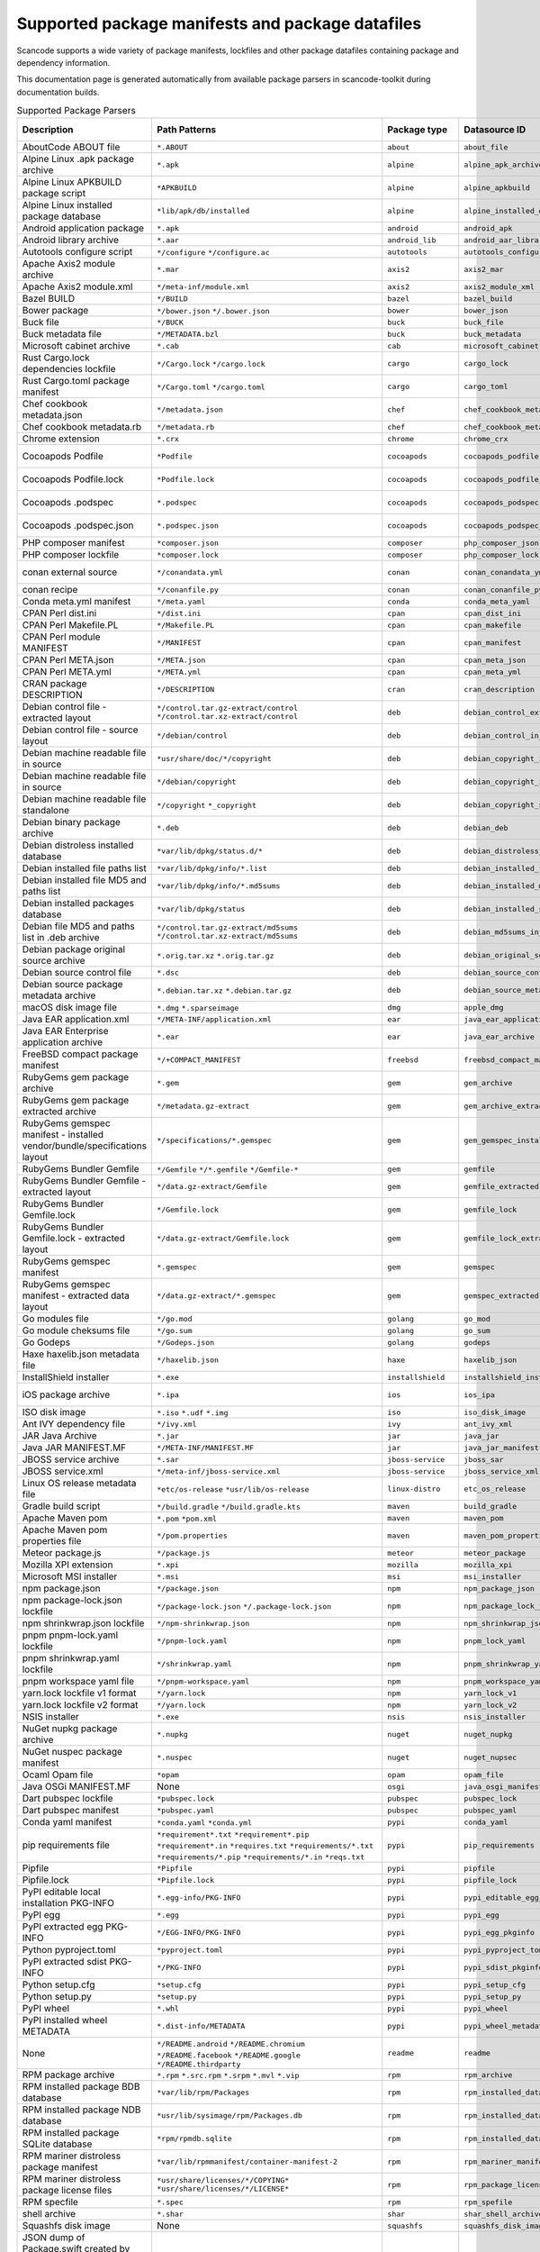 

.. _supported_packages:

Supported package manifests and package datafiles
-------------------------------------------------

Scancode supports a wide variety of package manifests, lockfiles
and other package datafiles containing package and dependency
information.

This documentation page is generated automatically from available package
parsers in scancode-toolkit during documentation builds.


.. list-table:: Supported Package Parsers
   :widths: 10 10 20 10 10 2
   :header-rows: 1

   * - Description
     - Path Patterns
     - Package type
     - Datasource ID
     - Primary Language
     - Documentation URL
   * - AboutCode ABOUT file
     - ``*.ABOUT``
     - ``about``
     - ``about_file``
     - None
     - https://aboutcode-toolkit.readthedocs.io/en/latest/specification.html
   * - Alpine Linux .apk package archive
     - ``*.apk``
     - ``alpine``
     - ``alpine_apk_archive``
     - None
     - https://wiki.alpinelinux.org/wiki/Alpine_package_format
   * - Alpine Linux APKBUILD package script
     - ``*APKBUILD``
     - ``alpine``
     - ``alpine_apkbuild``
     - None
     - https://wiki.alpinelinux.org/wiki/APKBUILD_Reference
   * - Alpine Linux installed package database
     - ``*lib/apk/db/installed``
     - ``alpine``
     - ``alpine_installed_db``
     - None
     - None
   * - Android application package
     - ``*.apk``
     - ``android``
     - ``android_apk``
     - Java
     - https://en.wikipedia.org/wiki/Apk_(file_format)
   * - Android library archive
     - ``*.aar``
     - ``android_lib``
     - ``android_aar_library``
     - Java
     - https://developer.android.com/studio/projects/android-library
   * - Autotools configure script
     - ``*/configure``
       ``*/configure.ac``
     - ``autotools``
     - ``autotools_configure``
     - None
     - https://www.gnu.org/software/automake/
   * - Apache Axis2 module archive
     - ``*.mar``
     - ``axis2``
     - ``axis2_mar``
     - Java
     - https://axis.apache.org/axis2/java/core/docs/modules.html
   * - Apache Axis2 module.xml
     - ``*/meta-inf/module.xml``
     - ``axis2``
     - ``axis2_module_xml``
     - Java
     - https://axis.apache.org/axis2/java/core/docs/modules.html
   * - Bazel BUILD
     - ``*/BUILD``
     - ``bazel``
     - ``bazel_build``
     - None
     - https://bazel.build/
   * - Bower package
     - ``*/bower.json``
       ``*/.bower.json``
     - ``bower``
     - ``bower_json``
     - JavaScript
     - https://bower.io
   * - Buck file
     - ``*/BUCK``
     - ``buck``
     - ``buck_file``
     - None
     - https://buck.build/
   * - Buck metadata file
     - ``*/METADATA.bzl``
     - ``buck``
     - ``buck_metadata``
     - None
     - https://buck.build/
   * - Microsoft cabinet archive
     - ``*.cab``
     - ``cab``
     - ``microsoft_cabinet``
     - C
     - https://docs.microsoft.com/en-us/windows/win32/msi/cabinet-files
   * - Rust Cargo.lock dependencies lockfile
     - ``*/Cargo.lock``
       ``*/cargo.lock``
     - ``cargo``
     - ``cargo_lock``
     - Rust
     - https://doc.rust-lang.org/cargo/guide/cargo-toml-vs-cargo-lock.html
   * - Rust Cargo.toml package manifest
     - ``*/Cargo.toml``
       ``*/cargo.toml``
     - ``cargo``
     - ``cargo_toml``
     - Rust
     - https://doc.rust-lang.org/cargo/reference/manifest.html
   * - Chef cookbook metadata.json
     - ``*/metadata.json``
     - ``chef``
     - ``chef_cookbook_metadata_json``
     - Ruby
     - https://docs.chef.io/config_rb_metadata/
   * - Chef cookbook metadata.rb
     - ``*/metadata.rb``
     - ``chef``
     - ``chef_cookbook_metadata_rb``
     - Ruby
     - https://docs.chef.io/config_rb_metadata/
   * - Chrome extension
     - ``*.crx``
     - ``chrome``
     - ``chrome_crx``
     - JavaScript
     - https://chrome.google.com/extensions
   * - Cocoapods Podfile
     - ``*Podfile``
     - ``cocoapods``
     - ``cocoapods_podfile``
     - Objective-C
     - https://guides.cocoapods.org/using/the-podfile.html
   * - Cocoapods Podfile.lock
     - ``*Podfile.lock``
     - ``cocoapods``
     - ``cocoapods_podfile_lock``
     - Objective-C
     - https://guides.cocoapods.org/using/the-podfile.html
   * - Cocoapods .podspec
     - ``*.podspec``
     - ``cocoapods``
     - ``cocoapods_podspec``
     - Objective-C
     - https://guides.cocoapods.org/syntax/podspec.html
   * - Cocoapods .podspec.json
     - ``*.podspec.json``
     - ``cocoapods``
     - ``cocoapods_podspec_json``
     - Objective-C
     - https://guides.cocoapods.org/syntax/podspec.html
   * - PHP composer manifest
     - ``*composer.json``
     - ``composer``
     - ``php_composer_json``
     - PHP
     - https://getcomposer.org/doc/04-schema.md
   * - PHP composer lockfile
     - ``*composer.lock``
     - ``composer``
     - ``php_composer_lock``
     - PHP
     - https://getcomposer.org/doc/01-basic-usage.md#commit-your-composer-lock-file-to-version-control
   * - conan external source
     - ``*/conandata.yml``
     - ``conan``
     - ``conan_conandata_yml``
     - C++
     - https://docs.conan.io/2/tutorial/creating_packages/handle_sources_in_packages.html#using-the-conandata-yml-file
   * - conan recipe
     - ``*/conanfile.py``
     - ``conan``
     - ``conan_conanfile_py``
     - C++
     - https://docs.conan.io/2.0/reference/conanfile.html
   * - Conda meta.yml manifest
     - ``*/meta.yaml``
     - ``conda``
     - ``conda_meta_yaml``
     - None
     - https://docs.conda.io/
   * - CPAN Perl dist.ini
     - ``*/dist.ini``
     - ``cpan``
     - ``cpan_dist_ini``
     - Perl
     - https://metacpan.org/pod/Dist::Zilla::Tutorial
   * - CPAN Perl Makefile.PL
     - ``*/Makefile.PL``
     - ``cpan``
     - ``cpan_makefile``
     - Perl
     - https://www.perlmonks.org/?node_id=128077
   * - CPAN Perl module MANIFEST
     - ``*/MANIFEST``
     - ``cpan``
     - ``cpan_manifest``
     - Perl
     - https://metacpan.org/pod/Module::Manifest
   * - CPAN Perl META.json
     - ``*/META.json``
     - ``cpan``
     - ``cpan_meta_json``
     - Perl
     - https://metacpan.org/pod/Parse::CPAN::Meta
   * - CPAN Perl META.yml
     - ``*/META.yml``
     - ``cpan``
     - ``cpan_meta_yml``
     - Perl
     - https://metacpan.org/pod/CPAN::Meta::YAML
   * - CRAN package DESCRIPTION
     - ``*/DESCRIPTION``
     - ``cran``
     - ``cran_description``
     - R
     - https://r-pkgs.org/description.html
   * - Debian control file - extracted layout
     - ``*/control.tar.gz-extract/control``
       ``*/control.tar.xz-extract/control``
     - ``deb``
     - ``debian_control_extracted_deb``
     - None
     - https://www.debian.org/doc/debian-policy/ch-controlfields.html
   * - Debian control file - source layout
     - ``*/debian/control``
     - ``deb``
     - ``debian_control_in_source``
     - None
     - https://www.debian.org/doc/debian-policy/ch-controlfields.html
   * - Debian machine readable file in source
     - ``*usr/share/doc/*/copyright``
     - ``deb``
     - ``debian_copyright_in_package``
     - None
     - https://www.debian.org/doc/packaging-manuals/copyright-format/1.0/
   * - Debian machine readable file in source
     - ``*/debian/copyright``
     - ``deb``
     - ``debian_copyright_in_source``
     - None
     - https://www.debian.org/doc/packaging-manuals/copyright-format/1.0/
   * - Debian machine readable file standalone
     - ``*/copyright``
       ``*_copyright``
     - ``deb``
     - ``debian_copyright_standalone``
     - None
     - https://www.debian.org/doc/packaging-manuals/copyright-format/1.0/
   * - Debian binary package archive
     - ``*.deb``
     - ``deb``
     - ``debian_deb``
     - None
     - https://manpages.debian.org/unstable/dpkg-dev/deb.5.en.html
   * - Debian distroless installed database
     - ``*var/lib/dpkg/status.d/*``
     - ``deb``
     - ``debian_distroless_installed_db``
     - None
     - https://www.debian.org/doc/debian-policy/ch-controlfields.html
   * - Debian installed file paths list
     - ``*var/lib/dpkg/info/*.list``
     - ``deb``
     - ``debian_installed_files_list``
     - None
     - None
   * - Debian installed file MD5 and paths list
     - ``*var/lib/dpkg/info/*.md5sums``
     - ``deb``
     - ``debian_installed_md5sums``
     - None
     - https://www.debian.org/doc/manuals/debian-handbook/sect.package-meta-information.en.html#sect.configuration-scripts
   * - Debian installed packages database
     - ``*var/lib/dpkg/status``
     - ``deb``
     - ``debian_installed_status_db``
     - None
     - https://www.debian.org/doc/debian-policy/ch-controlfields.html
   * - Debian file MD5 and paths list in .deb archive
     - ``*/control.tar.gz-extract/md5sums``
       ``*/control.tar.xz-extract/md5sums``
     - ``deb``
     - ``debian_md5sums_in_extracted_deb``
     - None
     - https://www.debian.org/doc/manuals/debian-handbook/sect.package-meta-information.en.html#sect.configuration-scripts
   * - Debian package original source archive
     - ``*.orig.tar.xz``
       ``*.orig.tar.gz``
     - ``deb``
     - ``debian_original_source_tarball``
     - None
     - https://manpages.debian.org/unstable/dpkg-dev/deb.5.en.html
   * - Debian source control file
     - ``*.dsc``
     - ``deb``
     - ``debian_source_control_dsc``
     - None
     - https://wiki.debian.org/dsc
   * - Debian source package metadata archive
     - ``*.debian.tar.xz``
       ``*.debian.tar.gz``
     - ``deb``
     - ``debian_source_metadata_tarball``
     - None
     - https://manpages.debian.org/unstable/dpkg-dev/deb.5.en.html
   * - macOS disk image file
     - ``*.dmg``
       ``*.sparseimage``
     - ``dmg``
     - ``apple_dmg``
     - None
     - https://en.wikipedia.org/wiki/Apple_Disk_Image
   * - Java EAR application.xml
     - ``*/META-INF/application.xml``
     - ``ear``
     - ``java_ear_application_xml``
     - Java
     - https://en.wikipedia.org/wiki/EAR_(file_format)
   * - Java EAR Enterprise application archive
     - ``*.ear``
     - ``ear``
     - ``java_ear_archive``
     - Java
     - https://en.wikipedia.org/wiki/EAR_(file_format)
   * - FreeBSD compact package manifest
     - ``*/+COMPACT_MANIFEST``
     - ``freebsd``
     - ``freebsd_compact_manifest``
     - None
     - https://www.freebsd.org/cgi/man.cgi?pkg-create(8)#MANIFEST_FILE_DETAILS
   * - RubyGems gem package archive
     - ``*.gem``
     - ``gem``
     - ``gem_archive``
     - Ruby
     - https://web.archive.org/web/20220326093616/https://piotrmurach.com/articles/looking-inside-a-ruby-gem/
   * - RubyGems gem package extracted archive
     - ``*/metadata.gz-extract``
     - ``gem``
     - ``gem_archive_extracted``
     - Ruby
     - https://web.archive.org/web/20220326093616/https://piotrmurach.com/articles/looking-inside-a-ruby-gem/
   * - RubyGems gemspec manifest - installed vendor/bundle/specifications layout
     - ``*/specifications/*.gemspec``
     - ``gem``
     - ``gem_gemspec_installed_specifications``
     - Ruby
     - https://guides.rubygems.org/specification-reference/
   * - RubyGems Bundler Gemfile
     - ``*/Gemfile``
       ``*/*.gemfile``
       ``*/Gemfile-*``
     - ``gem``
     - ``gemfile``
     - Ruby
     - https://bundler.io/man/gemfile.5.html
   * - RubyGems Bundler Gemfile - extracted layout
     - ``*/data.gz-extract/Gemfile``
     - ``gem``
     - ``gemfile_extracted``
     - Ruby
     - https://bundler.io/man/gemfile.5.html
   * - RubyGems Bundler Gemfile.lock
     - ``*/Gemfile.lock``
     - ``gem``
     - ``gemfile_lock``
     - Ruby
     - https://bundler.io/man/gemfile.5.html
   * - RubyGems Bundler Gemfile.lock - extracted layout
     - ``*/data.gz-extract/Gemfile.lock``
     - ``gem``
     - ``gemfile_lock_extracted``
     - Ruby
     - https://bundler.io/man/gemfile.5.html
   * - RubyGems gemspec manifest
     - ``*.gemspec``
     - ``gem``
     - ``gemspec``
     - Ruby
     - https://guides.rubygems.org/specification-reference/
   * - RubyGems gemspec manifest - extracted data layout
     - ``*/data.gz-extract/*.gemspec``
     - ``gem``
     - ``gemspec_extracted``
     - Ruby
     - https://guides.rubygems.org/specification-reference/
   * - Go modules file
     - ``*/go.mod``
     - ``golang``
     - ``go_mod``
     - Go
     - https://go.dev/ref/mod
   * - Go module cheksums file
     - ``*/go.sum``
     - ``golang``
     - ``go_sum``
     - Go
     - https://go.dev/ref/mod#go-sum-files
   * - Go Godeps
     - ``*/Godeps.json``
     - ``golang``
     - ``godeps``
     - Go
     - https://github.com/tools/godep
   * - Haxe haxelib.json metadata file
     - ``*/haxelib.json``
     - ``haxe``
     - ``haxelib_json``
     - Haxe
     - https://lib.haxe.org/documentation/creating-a-haxelib-package/
   * - InstallShield installer
     - ``*.exe``
     - ``installshield``
     - ``installshield_installer``
     - None
     - https://www.revenera.com/install/products/installshield
   * - iOS package archive
     - ``*.ipa``
     - ``ios``
     - ``ios_ipa``
     - Objective-C
     - https://en.wikipedia.org/wiki/.ipa
   * - ISO disk image
     - ``*.iso``
       ``*.udf``
       ``*.img``
     - ``iso``
     - ``iso_disk_image``
     - None
     - https://en.wikipedia.org/wiki/ISO_9660
   * - Ant IVY dependency file
     - ``*/ivy.xml``
     - ``ivy``
     - ``ant_ivy_xml``
     - Java
     - https://ant.apache.org/ivy/history/latest-milestone/ivyfile.html
   * - JAR Java Archive
     - ``*.jar``
     - ``jar``
     - ``java_jar``
     - None
     - https://en.wikipedia.org/wiki/JAR_(file_format)
   * - Java JAR MANIFEST.MF
     - ``*/META-INF/MANIFEST.MF``
     - ``jar``
     - ``java_jar_manifest``
     - Java
     - https://docs.oracle.com/javase/tutorial/deployment/jar/manifestindex.html
   * - JBOSS service archive
     - ``*.sar``
     - ``jboss-service``
     - ``jboss_sar``
     - Java
     - https://docs.jboss.org/jbossas/docs/Server_Configuration_Guide/4/html/ch02s01.html
   * - JBOSS service.xml
     - ``*/meta-inf/jboss-service.xml``
     - ``jboss-service``
     - ``jboss_service_xml``
     - Java
     - https://docs.jboss.org/jbossas/docs/Server_Configuration_Guide/4/html/ch02s01.html
   * - Linux OS release metadata file
     - ``*etc/os-release``
       ``*usr/lib/os-release``
     - ``linux-distro``
     - ``etc_os_release``
     - None
     - https://www.freedesktop.org/software/systemd/man/os-release.html
   * - Gradle build script
     - ``*/build.gradle``
       ``*/build.gradle.kts``
     - ``maven``
     - ``build_gradle``
     - None
     - None
   * - Apache Maven pom
     - ``*.pom``
       ``*pom.xml``
     - ``maven``
     - ``maven_pom``
     - Java
     - https://maven.apache.org/pom.html
   * - Apache Maven pom properties file
     - ``*/pom.properties``
     - ``maven``
     - ``maven_pom_properties``
     - Java
     - https://maven.apache.org/pom.html
   * - Meteor package.js
     - ``*/package.js``
     - ``meteor``
     - ``meteor_package``
     - JavaScript
     - https://docs.meteor.com/api/packagejs.html
   * - Mozilla XPI extension
     - ``*.xpi``
     - ``mozilla``
     - ``mozilla_xpi``
     - JavaScript
     - https://en.wikipedia.org/wiki/XPInstall
   * - Microsoft MSI installer
     - ``*.msi``
     - ``msi``
     - ``msi_installer``
     - None
     - https://docs.microsoft.com/en-us/windows/win32/msi/windows-installer-portal
   * - npm package.json
     - ``*/package.json``
     - ``npm``
     - ``npm_package_json``
     - JavaScript
     - https://docs.npmjs.com/cli/v8/configuring-npm/package-json
   * - npm package-lock.json lockfile
     - ``*/package-lock.json``
       ``*/.package-lock.json``
     - ``npm``
     - ``npm_package_lock_json``
     - JavaScript
     - https://docs.npmjs.com/cli/v8/configuring-npm/package-lock-json
   * - npm shrinkwrap.json lockfile
     - ``*/npm-shrinkwrap.json``
     - ``npm``
     - ``npm_shrinkwrap_json``
     - JavaScript
     - https://docs.npmjs.com/cli/v8/configuring-npm/npm-shrinkwrap-json
   * - pnpm pnpm-lock.yaml lockfile
     - ``*/pnpm-lock.yaml``
     - ``npm``
     - ``pnpm_lock_yaml``
     - JavaScript
     - https://github.com/pnpm/spec/blob/master/lockfile/6.0.md
   * - pnpm shrinkwrap.yaml lockfile
     - ``*/shrinkwrap.yaml``
     - ``npm``
     - ``pnpm_shrinkwrap_yaml``
     - JavaScript
     - https://github.com/pnpm/spec/blob/master/lockfile/4.md
   * - pnpm workspace yaml file
     - ``*/pnpm-workspace.yaml``
     - ``npm``
     - ``pnpm_workspace_yaml``
     - JavaScript
     - https://pnpm.io/pnpm-workspace_yaml
   * - yarn.lock lockfile v1 format
     - ``*/yarn.lock``
     - ``npm``
     - ``yarn_lock_v1``
     - JavaScript
     - https://classic.yarnpkg.com/lang/en/docs/yarn-lock/
   * - yarn.lock lockfile v2 format
     - ``*/yarn.lock``
     - ``npm``
     - ``yarn_lock_v2``
     - JavaScript
     - https://classic.yarnpkg.com/lang/en/docs/yarn-lock/
   * - NSIS installer
     - ``*.exe``
     - ``nsis``
     - ``nsis_installer``
     - None
     - https://nsis.sourceforge.io/Main_Page
   * - NuGet nupkg package archive
     - ``*.nupkg``
     - ``nuget``
     - ``nuget_nupkg``
     - None
     - https://en.wikipedia.org/wiki/Open_Packaging_Conventions
   * - NuGet nuspec package manifest
     - ``*.nuspec``
     - ``nuget``
     - ``nuget_nupsec``
     - None
     - https://docs.microsoft.com/en-us/nuget/reference/nuspec
   * - Ocaml Opam file
     - ``*opam``
     - ``opam``
     - ``opam_file``
     - Ocaml
     - https://opam.ocaml.org/doc/Manual.html#Common-file-format
   * - Java OSGi MANIFEST.MF
     - None
     - ``osgi``
     - ``java_osgi_manifest``
     - Java
     - https://docs.oracle.com/javase/tutorial/deployment/jar/manifestindex.html
   * - Dart pubspec lockfile
     - ``*pubspec.lock``
     - ``pubspec``
     - ``pubspec_lock``
     - dart
     - https://web.archive.org/web/20220330081004/https://gpalma.pt/blog/what-is-the-pubspec-lock/
   * - Dart pubspec manifest
     - ``*pubspec.yaml``
     - ``pubspec``
     - ``pubspec_yaml``
     - dart
     - https://dart.dev/tools/pub/pubspec
   * - Conda yaml manifest
     - ``*conda.yaml``
       ``*conda.yml``
     - ``pypi``
     - ``conda_yaml``
     - Python
     - https://docs.conda.io/
   * - pip requirements file
     - ``*requirement*.txt``
       ``*requirement*.pip``
       ``*requirement*.in``
       ``*requires.txt``
       ``*requirements/*.txt``
       ``*requirements/*.pip``
       ``*requirements/*.in``
       ``*reqs.txt``
     - ``pypi``
     - ``pip_requirements``
     - Python
     - https://pip.pypa.io/en/latest/reference/requirements-file-format/
   * - Pipfile
     - ``*Pipfile``
     - ``pypi``
     - ``pipfile``
     - Python
     - https://github.com/pypa/pipfile
   * - Pipfile.lock
     - ``*Pipfile.lock``
     - ``pypi``
     - ``pipfile_lock``
     - Python
     - https://github.com/pypa/pipfile
   * - PyPI editable local installation PKG-INFO
     - ``*.egg-info/PKG-INFO``
     - ``pypi``
     - ``pypi_editable_egg_pkginfo``
     - Python
     - https://peps.python.org/pep-0376/
   * - PyPI egg
     - ``*.egg``
     - ``pypi``
     - ``pypi_egg``
     - Python
     - https://web.archive.org/web/20210604075235/http://peak.telecommunity.com/DevCenter/PythonEggs
   * - PyPI extracted egg PKG-INFO
     - ``*/EGG-INFO/PKG-INFO``
     - ``pypi``
     - ``pypi_egg_pkginfo``
     - Python
     - https://peps.python.org/pep-0376/
   * - Python pyproject.toml
     - ``*pyproject.toml``
     - ``pypi``
     - ``pypi_pyproject_toml``
     - Python
     - https://peps.python.org/pep-0621/
   * - PyPI extracted sdist PKG-INFO
     - ``*/PKG-INFO``
     - ``pypi``
     - ``pypi_sdist_pkginfo``
     - Python
     - https://peps.python.org/pep-0314/
   * - Python setup.cfg
     - ``*setup.cfg``
     - ``pypi``
     - ``pypi_setup_cfg``
     - Python
     - https://peps.python.org/pep-0390/
   * - Python setup.py
     - ``*setup.py``
     - ``pypi``
     - ``pypi_setup_py``
     - Python
     - https://docs.python.org/3.11/distutils/setupscript.html
   * - PyPI wheel
     - ``*.whl``
     - ``pypi``
     - ``pypi_wheel``
     - Python
     - https://peps.python.org/pep-0427/
   * - PyPI installed wheel METADATA
     - ``*.dist-info/METADATA``
     - ``pypi``
     - ``pypi_wheel_metadata``
     - Python
     - https://packaging.python.org/en/latest/specifications/core-metadata/
   * - None
     - ``*/README.android``
       ``*/README.chromium``
       ``*/README.facebook``
       ``*/README.google``
       ``*/README.thirdparty``
     - ``readme``
     - ``readme``
     - None
     - None
   * - RPM package archive
     - ``*.rpm``
       ``*.src.rpm``
       ``*.srpm``
       ``*.mvl``
       ``*.vip``
     - ``rpm``
     - ``rpm_archive``
     - None
     - https://en.wikipedia.org/wiki/RPM_Package_Manager
   * - RPM installed package BDB database
     - ``*var/lib/rpm/Packages``
     - ``rpm``
     - ``rpm_installed_database_bdb``
     - None
     - https://man7.org/linux/man-pages/man8/rpmdb.8.html
   * - RPM installed package NDB database
     - ``*usr/lib/sysimage/rpm/Packages.db``
     - ``rpm``
     - ``rpm_installed_database_ndb``
     - None
     - https://fedoraproject.org/wiki/Changes/NewRpmDBFormat
   * - RPM installed package SQLite database
     - ``*rpm/rpmdb.sqlite``
     - ``rpm``
     - ``rpm_installed_database_sqlite``
     - None
     - https://fedoraproject.org/wiki/Changes/Sqlite_Rpmdb
   * - RPM mariner distroless package manifest
     - ``*var/lib/rpmmanifest/container-manifest-2``
     - ``rpm``
     - ``rpm_mariner_manifest``
     - None
     - https://github.com/microsoft/marinara/
   * - RPM mariner distroless package license files
     - ``*usr/share/licenses/*/COPYING*``
       ``*usr/share/licenses/*/LICENSE*``
     - ``rpm``
     - ``rpm_package_licenses``
     - None
     - https://github.com/microsoft/marinara/
   * - RPM specfile
     - ``*.spec``
     - ``rpm``
     - ``rpm_spefile``
     - None
     - https://en.wikipedia.org/wiki/RPM_Package_Manager
   * - shell archive
     - ``*.shar``
     - ``shar``
     - ``shar_shell_archive``
     - None
     - https://en.wikipedia.org/wiki/Shar
   * - Squashfs disk image
     - None
     - ``squashfs``
     - ``squashfs_disk_image``
     - None
     - https://en.wikipedia.org/wiki/SquashFS
   * - JSON dump of Package.swift created by DepLock or with ``swift package dump-package &gt; Package.swift.json``
     - ``*/Package.swift.json``
       ``*/Packages.swift.deplock``
     - ``swift``
     - ``swift_package_manifest_json``
     - Swift
     - https://docs.swift.org/package-manager/PackageDescription/PackageDescription.html
   * - Resolved full dependency lockfile for Package.swift created with ``swift package resolve``
     - ``*/Package.resolved``
       ``*/.package.resolved``
     - ``swift``
     - ``swift_package_resolved``
     - swift
     - https://docs.swift.org/package-manager/PackageDescription/PackageDescription.html#package-dependency
   * - Java Web Application Archive
     - ``*.war``
     - ``war``
     - ``java_war_archive``
     - Java
     - https://en.wikipedia.org/wiki/WAR_(file_format)
   * - Java WAR web/xml
     - ``*/WEB-INF/web.xml``
     - ``war``
     - ``java_war_web_xml``
     - Java
     - https://en.wikipedia.org/wiki/WAR_(file_format)
   * - Windows Registry Installed Program - Docker SOFTWARE
     - ``*/Files/Windows/System32/config/SOFTWARE``
     - ``windows-program``
     - ``win_reg_installed_programs_docker_file_software``
     - None
     - https://en.wikipedia.org/wiki/Windows_Registry
   * - Windows Registry Installed Program - Docker Software Delta
     - ``*/Hives/Software_Delta``
     - ``windows-program``
     - ``win_reg_installed_programs_docker_software_delta``
     - None
     - https://en.wikipedia.org/wiki/Windows_Registry
   * - Windows Registry Installed Program - Docker UtilityVM SOFTWARE
     - ``*/UtilityVM/Files/Windows/System32/config/SOFTWARE``
     - ``windows-program``
     - ``win_reg_installed_programs_docker_utility_software``
     - None
     - https://en.wikipedia.org/wiki/Windows_Registry
   * - Microsoft Update Manifest .mum file
     - ``*.mum``
     - ``windows-update``
     - ``microsoft_update_manifest_mum``
     - None
     - None
   * - Windows Portable Executable metadata
     - ``*.exe``
       ``*.dll``
       ``*.mui``
       ``*.mun``
       ``*.com``
       ``*.winmd``
       ``*.sys``
       ``*.tlb``
       ``*.exe_*``
       ``*.dll_*``
       ``*.mui_*``
       ``*.mun_*``
       ``*.com_*``
       ``*.winmd_*``
       ``*.sys_*``
       ``*.tlb_*``
       ``*.ocx``
     - ``winexe``
     - ``windows_executable``
     - None
     - https://en.wikipedia.org/wiki/Portable_Executable
